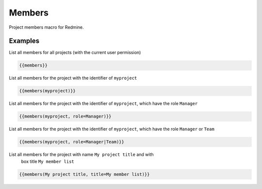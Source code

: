 Members
-------

Project members macro for Redmine.

.. function:: {{members([project_name, title=TITLE, role=ROLE])}}

    Show list of project members

    :param string project_name: can be project identifier, project name or project id
    :param string title: title to use for member list
    :param string role: only list members with this role. If you want to use multiple roles as filters, you have to use a | as separator.

Examples
++++++++

List all members for all projects (with the current user permission)

.. code-block:: smarty

  {{members}}

List all members for the project with the identifier of ``myproject``

.. code-block:: smarty

  {{members(myproject)}}

List all members for the project with the identifier of ``myproject``, which
have the role ``Manager``

.. code-block:: smarty

  {{members(myproject, role=Manager)}}


List all members for the project with the identifier of ``myproject``, which
have the role ``Manager`` or ``Team``

.. code-block:: smarty

  {{members(myproject, role=Manager|Team)}}

List all members for the project with name ``My project title`` and with
  box title ``My member list``

.. code-block:: smarty

  {{members(My project title, title=My member list)}}
